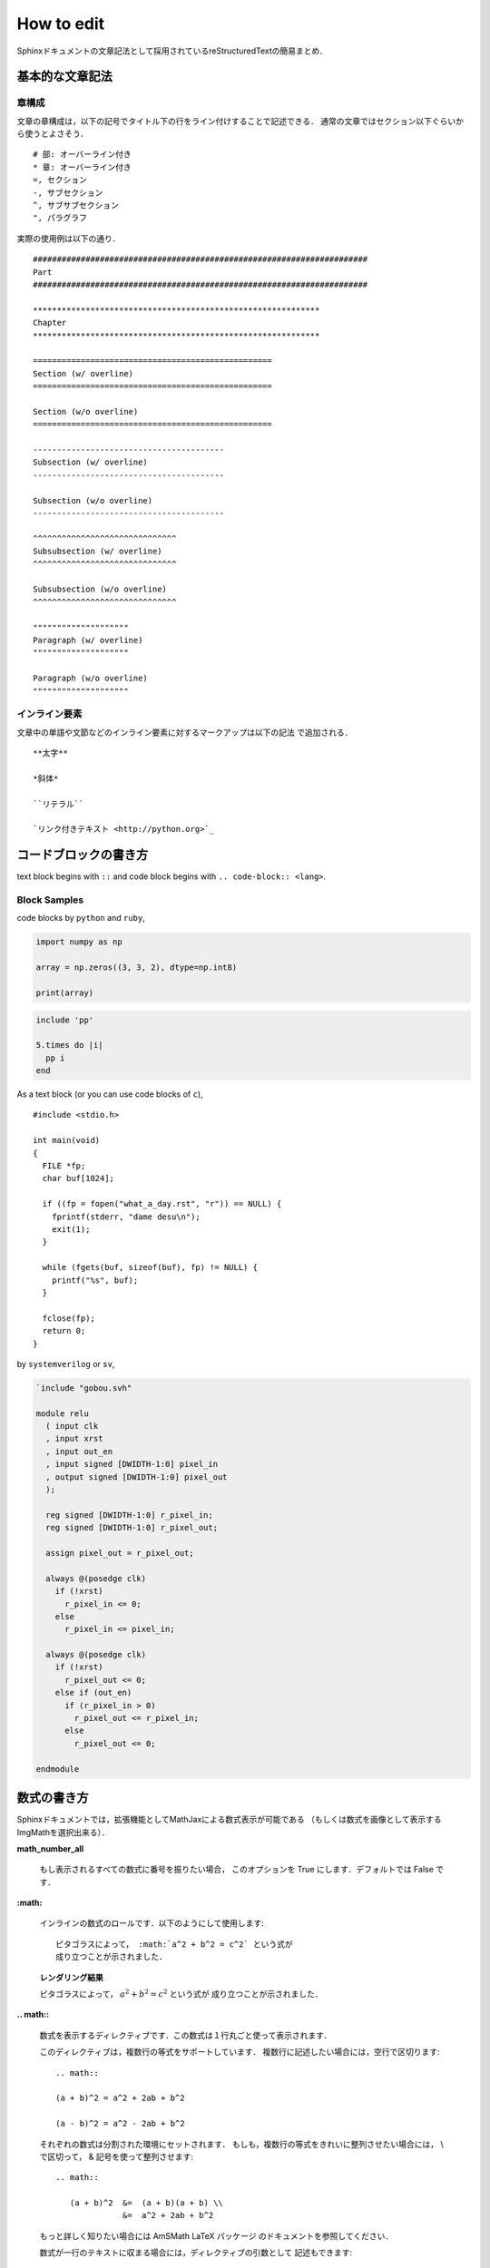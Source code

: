How to edit
==================================================

.. todo:: Format in English
Sphinxドキュメントの文章記法として採用されているreStructuredTextの簡易まとめ．

基本的な文章記法
----------------------------------------

章構成
""""""""""""""""""""""""""""""

文章の章構成は，以下の記号でタイトル下の行をライン付けすることで記述できる．
通常の文章ではセクション以下ぐらいから使うとよさそう．

::

  # 部: オーバーライン付き
  * 章: オーバーライン付き
  =, セクション
  -, サブセクション
  ^, サブサブセクション
  ", パラグラフ

実際の使用例は以下の通り．

::

  ######################################################################
  Part
  ######################################################################

  ************************************************************
  Chapter
  ************************************************************

  ==================================================
  Section (w/ overline)
  ==================================================

  Section (w/o overline)
  ==================================================

  ----------------------------------------
  Subsection (w/ overline)
  ----------------------------------------

  Subsection (w/o overline)
  ----------------------------------------

  ^^^^^^^^^^^^^^^^^^^^^^^^^^^^^^
  Subsubsection (w/ overline)
  ^^^^^^^^^^^^^^^^^^^^^^^^^^^^^^

  Subsubsection (w/o overline)
  ^^^^^^^^^^^^^^^^^^^^^^^^^^^^^^

  """"""""""""""""""""
  Paragraph (w/ overline)
  """"""""""""""""""""

  Paragraph (w/o overline)
  """"""""""""""""""""

インライン要素
""""""""""""""""""""""""""""""

文章中の単語や文節などのインライン要素に対するマークアップは以下の記法
で追加される．

::

  **太字**

  *斜体*

  ``リテラル``

  `リンク付きテキスト <http://python.org>`_



コードブロックの書き方
----------------------------------------

text block begins with ``::`` and
code block begins with ``.. code-block:: <lang>``.

Block Samples
""""""""""""""""""""""""""""""

code blocks by ``python`` and ``ruby``,

.. code-block:: python

  import numpy as np

  array = np.zeros((3, 3, 2), dtype=np.int8)

  print(array)

.. code-block:: ruby

  include 'pp'

  5.times do |i|
    pp i
  end

As a text block (or you can use code blocks of ``c``),

::

  #include <stdio.h>

  int main(void)
  {
    FILE *fp;
    char buf[1024];

    if ((fp = fopen("what_a_day.rst", "r")) == NULL) {
      fprintf(stderr, "dame desu\n");
      exit(1);
    }

    while (fgets(buf, sizeof(buf), fp) != NULL) {
      printf("%s", buf);
    }

    fclose(fp);
    return 0;
  }

by ``systemverilog`` or ``sv``,

.. code-block:: systemverilog

  `include "gobou.svh"

  module relu
    ( input clk
    , input xrst
    , input out_en
    , input signed [DWIDTH-1:0] pixel_in
    , output signed [DWIDTH-1:0] pixel_out
    );

    reg signed [DWIDTH-1:0] r_pixel_in;
    reg signed [DWIDTH-1:0] r_pixel_out;

    assign pixel_out = r_pixel_out;

    always @(posedge clk)
      if (!xrst)
        r_pixel_in <= 0;
      else
        r_pixel_in <= pixel_in;

    always @(posedge clk)
      if (!xrst)
        r_pixel_out <= 0;
      else if (out_en)
        if (r_pixel_in > 0)
          r_pixel_out <= r_pixel_in;
        else
          r_pixel_out <= 0;

  endmodule



数式の書き方
----------------------------------------

Sphinxドキュメントでは，拡張機能としてMathJaxによる数式表示が可能である
（もしくは数式を画像として表示するImgMathを選択出来る）．

**math_number_all**

  もし表示されるすべての数式に番号を振りたい場合，
  このオプションを True にします．デフォルトでは False です．

**:math:**

  インラインの数式のロールです．以下のようにして使用します:

  ::

    ピタゴラスによって， :math:`a^2 + b^2 = c^2` という式が
    成り立つことが示されました．

  **レンダリング結果**

  ピタゴラスによって， :math:`a^2 + b^2 = c^2` という式が
  成り立つことが示されました．

**.. math::**

  数式を表示するディレクティブです．この数式は１行丸ごと使って表示されます．

  このディレクティブは，複数行の等式をサポートしています．
  複数行に記述したい場合には，空行で区切ります:

  ::

    .. math::

    (a + b)^2 = a^2 + 2ab + b^2

    (a - b)^2 = a^2 - 2ab + b^2

  それぞれの数式は分割された環境にセットされます．
  もしも，複数行の等式をきれいに整列させたい場合には，
  \\ で区切って， & 記号を使って整列させます:

  ::

    .. math::

       (a + b)^2  &=  (a + b)(a + b) \\
                  &=  a^2 + 2ab + b^2

  もっと詳しく知りたい場合には AmSMath LaTeX パッケージ
  のドキュメントを参照してください．

  数式が一行のテキストに収まる場合には，ディレクティブの引数として
  記述もできます:

  ::

    .. math:: (a + b)^2 = a^2 + 2ab + b^2

  通常は数式には番号は付きません． もしも数式に対して番号をつけたくなった
  場合には， label オプションを使用してください．
  これが指定されると，数式のラベルを選択できます．この数式のラベルを使って
  クロスリファレンスを作成できます．サンプルを見る場合には eqref を
  参照してください．ナンバリングの形式は出力フォーマットに依存します．

**:eq:**

  数式のラベルに対する，クロスリファレンスを行うためのロールです．
  この機能は，現在では同じドキュメント内でのみ動作します．
  サンプル:

  ::

    .. math:: e^{i\pi} + 1 = 0
      :label: euler

    Euler's identity, equation :eq:`euler`, was elected one of the most
    beautiful mathematical formulas.

  **レンダリング結果**
    .. math:: e^{i\pi} + 1 = 0
      :label: euler

    .. todo:: ラベルが上に来てるのをなんとかする

    Euler's identity, equation :eq:`euler`, was elected one of the most
    beautiful mathematical formulas.

図の貼り方
----------------------------------------

jpg, png, pdf, svgのどれか辺りで貼りましょう．
また、オプションを付けることで大きさなどを調整できます。

**scale**

  画像の縮尺

**width**

  横幅

**height**

  縦幅

**align**

  配置指定”top”, “middle”, “bottom”, “left”, “center”, “right”が使える

**alt**

  代替テキスト

ディレクティブは以下のように書ける:

::

  .. image:: fig/kinpira.svg
    :scale: 50%
    :align: center

**レンダリング結果**

.. image:: figure/kinpira.svg
  :scale: 50%
  :align: center

箇条書き
----------------------------------------

::

  * This is a bulleted list.
  * It has two items, the second
    item uses two lines.

  1. This is a numbered list.
  2. It has two items too.

  #. This is a numbered list.
  #. It has two items too.


* This is a bulleted list.
* It has two items, the second
  item uses two lines.

1. This is a numbered list.
2. It has two items too.

#. This is a numbered list.
#. It has two items too.

